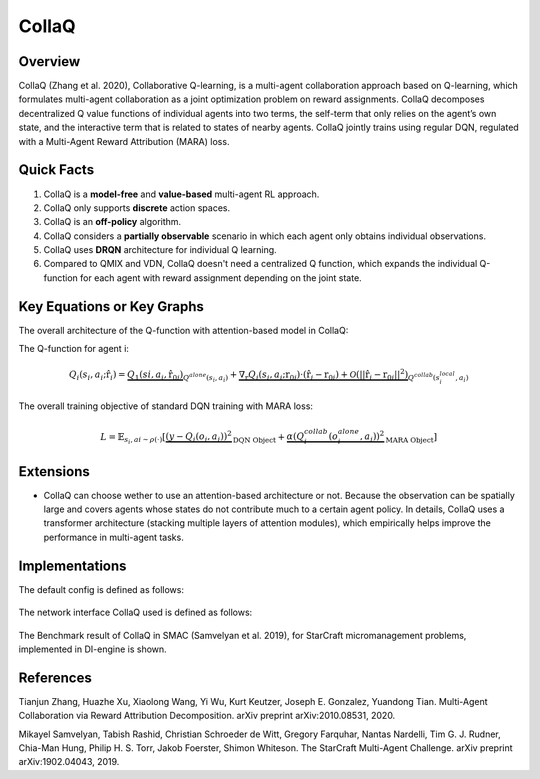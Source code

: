 CollaQ
^^^^^^^

Overview
---------
CollaQ (Zhang et al. 2020), Collaborative Q-learning, is a multi-agent collaboration approach based on Q-learning, which formulates multi-agent collaboration as a joint optimization problem on reward assignments. CollaQ decomposes decentralized Q value functions of individual agents into two terms, the self-term that only relies on the agent’s own state, and the interactive term that is related to states of nearby agents. CollaQ jointly trains using regular DQN, regulated with a Multi-Agent Reward Attribution (MARA) loss.

Quick Facts
-------------
1. CollaQ is a **model-free** and **value-based** multi-agent RL approach.

2. CollaQ only supports **discrete** action spaces.

3. CollaQ is an **off-policy** algorithm.

4. CollaQ considers a **partially observable** scenario in which each agent only obtains individual observations.

5. CollaQ uses **DRQN** architecture for individual Q learning.

6. Compared to QMIX and VDN, CollaQ doesn't need a centralized Q function, which expands the individual Q-function for each agent with reward assignment depending on the joint state.

Key Equations or Key Graphs
---------------------------
The overall architecture of the Q-function with attention-based model in CollaQ:

.. image:: images/marl/collaq.png

The Q-function for agent i:

.. math::
   Q_{i}(s_{i},a_{i};\hat{\textbf{r}}_{i}) = \underbrace{Q_{1}(s{i}, a_{i},\hat{\textbf{r}_{0i}})}_{Q^{alone}(s_{i},a_{i})}  + \underbrace{\nabla_{\textbf{r}}Q_{i}(s_{i},a_{i};\textbf{r}_{0i})\cdot(\hat{\textbf{r}_{i}} - \textbf{r}_{0i}) + \mathcal{O}(||\hat{\textbf{r}_{i}} - \textbf{r}_{0i}||^{2})}_{Q^{collab}(s^{local}_{i}, a_{i})}

The overall training objective of standard DQN training with MARA loss:

.. math::
   L = \mathbb{E}_{s_{i},a{i}\sim\rho(\cdot)}[\underbrace{(y-Q_{i}(o_{i},a_{i}))^{2}}_{\text{DQN Object}} +\underbrace{\alpha(Q_{i}^{collab}(o_{i}^{alone}, a_{i}))^{2}}_{\text{MARA Object}}]

 
Extensions
-----------
- CollaQ can choose wether to use an attention-based architecture or not. Because the observation can be spatially large and covers agents whose states do not contribute much to a certain agent policy. In details, CollaQ uses a transformer architecture (stacking multiple layers of attention modules), which empirically helps improve the performance in multi-agent tasks.

Implementations
----------------
The default config is defined as follows:

    .. autoclass:: ding.policy.collaq.CollaQPolicy
        :noindex:

The network interface CollaQ used is defined as follows:

    .. autoclass:: ding.model.template.qmix.CollaQ
        :members: __init__, forward
        :noindex:

The Benchmark result of CollaQ in SMAC (Samvelyan et al. 2019), for StarCraft micromanagement problems, implemented in DI-engine is shown.

References
----------------
Tianjun Zhang, Huazhe Xu, Xiaolong Wang, Yi Wu, Kurt Keutzer, Joseph E. Gonzalez, Yuandong Tian. Multi-Agent Collaboration via Reward Attribution Decomposition. arXiv preprint arXiv:2010.08531, 2020.

Mikayel Samvelyan, Tabish Rashid, Christian Schroeder de Witt, Gregory Farquhar, Nantas Nardelli, Tim G. J. Rudner, Chia-Man Hung, Philip H. S. Torr, Jakob Foerster, Shimon Whiteson. The StarCraft Multi-Agent Challenge. arXiv preprint arXiv:1902.04043, 2019.
